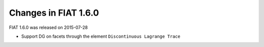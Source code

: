 Changes in FIAT 1.6.0
=====================

FIAT 1.6.0 was released on 2015-07-28

- Support DG on facets through the element ``Discontinuous Lagrange
  Trace``
